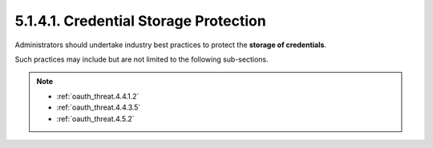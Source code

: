 5.1.4.1.  Credential Storage Protection
~~~~~~~~~~~~~~~~~~~~~~~~~~~~~~~~~~~~~~~~~~~~~~~~~

Administrators should undertake industry best practices 
to protect the **storage of credentials**.  

Such practices may include but are not limited to the following sub-sections.

.. note::

    - :ref:`oauth_threat.4.4.1.2`
    - :ref:`oauth_threat.4.4.3.5`
    - :ref:`oauth_threat.4.5.2`



